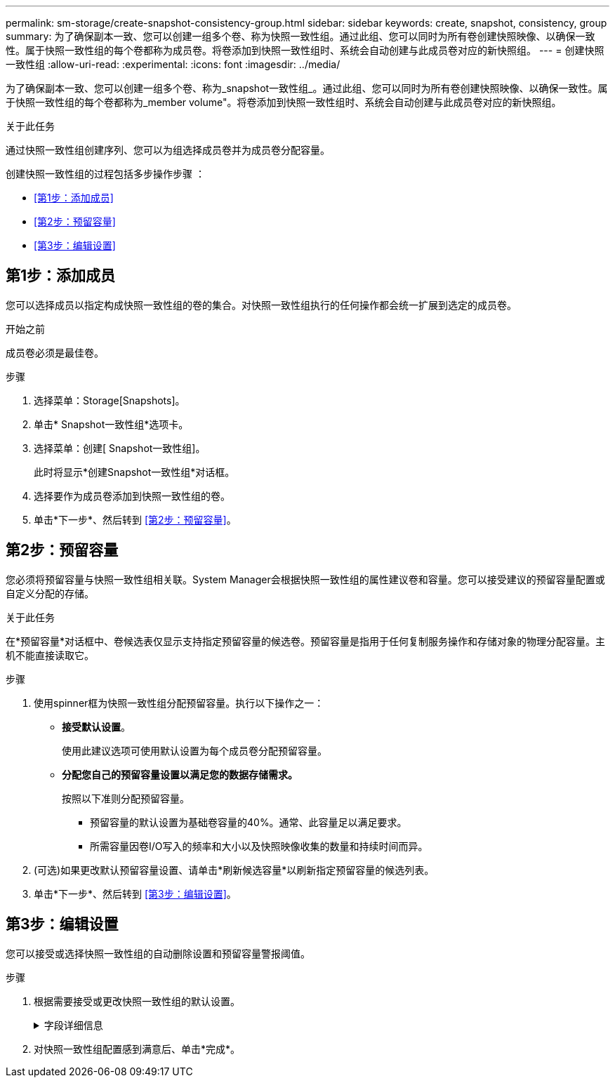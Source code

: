 ---
permalink: sm-storage/create-snapshot-consistency-group.html 
sidebar: sidebar 
keywords: create, snapshot, consistency, group 
summary: 为了确保副本一致、您可以创建一组多个卷、称为快照一致性组。通过此组、您可以同时为所有卷创建快照映像、以确保一致性。属于快照一致性组的每个卷都称为成员卷。将卷添加到快照一致性组时、系统会自动创建与此成员卷对应的新快照组。 
---
= 创建快照一致性组
:allow-uri-read: 
:experimental: 
:icons: font
:imagesdir: ../media/


[role="lead"]
为了确保副本一致、您可以创建一组多个卷、称为_snapshot一致性组_。通过此组、您可以同时为所有卷创建快照映像、以确保一致性。属于快照一致性组的每个卷都称为_member volume"。将卷添加到快照一致性组时、系统会自动创建与此成员卷对应的新快照组。

.关于此任务
通过快照一致性组创建序列、您可以为组选择成员卷并为成员卷分配容量。

创建快照一致性组的过程包括多步操作步骤 ：

* <<第1步：添加成员>>
* <<第2步：预留容量>>
* <<第3步：编辑设置>>




== 第1步：添加成员

[role="lead"]
您可以选择成员以指定构成快照一致性组的卷的集合。对快照一致性组执行的任何操作都会统一扩展到选定的成员卷。

.开始之前
成员卷必须是最佳卷。

.步骤
. 选择菜单：Storage[Snapshots]。
. 单击* Snapshot一致性组*选项卡。
. 选择菜单：创建[ Snapshot一致性组]。
+
此时将显示*创建Snapshot一致性组*对话框。

. 选择要作为成员卷添加到快照一致性组的卷。
. 单击*下一步*、然后转到 <<第2步：预留容量>>。




== 第2步：预留容量

[role="lead"]
您必须将预留容量与快照一致性组相关联。System Manager会根据快照一致性组的属性建议卷和容量。您可以接受建议的预留容量配置或自定义分配的存储。

.关于此任务
在*预留容量*对话框中、卷候选表仅显示支持指定预留容量的候选卷。预留容量是指用于任何复制服务操作和存储对象的物理分配容量。主机不能直接读取它。

.步骤
. 使用spinner框为快照一致性组分配预留容量。执行以下操作之一：
+
** *接受默认设置*。
+
使用此建议选项可使用默认设置为每个成员卷分配预留容量。

** *分配您自己的预留容量设置以满足您的数据存储需求。*
+
按照以下准则分配预留容量。

+
*** 预留容量的默认设置为基础卷容量的40%。通常、此容量足以满足要求。
*** 所需容量因卷I/O写入的频率和大小以及快照映像收集的数量和持续时间而异。




. (可选)如果更改默认预留容量设置、请单击*刷新候选容量*以刷新指定预留容量的候选列表。
. 单击*下一步*、然后转到 <<第3步：编辑设置>>。




== 第3步：编辑设置

[role="lead"]
您可以接受或选择快照一致性组的自动删除设置和预留容量警报阈值。

.步骤
. 根据需要接受或更改快照一致性组的默认设置。
+
.字段详细信息
[%collapsible]
====
[cols="2*"]
|===
| 正在设置 ... | Description 


 a| 
* Snapshot一致性组设置*



 a| 
Name
 a| 
指定快照一致性组的名称。



 a| 
在以下情况下启用Snapshot映像自动删除...
 a| 
如果要在指定限制后自动删除快照映像、请保持选中此复选框；使用spinner框更改此限制。如果清除此复选框、则在创建32个映像后将停止创建快照映像。



 a| 
*预留容量设置*



 a| 
在以下情况下提醒我...
 a| 
使用spinner框调整在快照一致性组的预留容量接近全满时系统发送警报通知的百分比点。

如果快照一致性组的预留容量超过指定阈值、请使用提前通知增加预留容量或删除不必要的对象、以免剩余空间用尽。



 a| 
预留容量全满的策略
 a| 
选择以下策略之一：

** *清除最旧的快照映像*-系统会自动清除快照一致性组中最早的快照映像、从而释放快照映像预留容量、以便在组中重复使用。
** *拒绝向基础卷写入数据*-当预留容量达到其最大定义百分比时、系统会拒绝向基础卷发出的任何I/O写入请求、这些请求会触发预留容量访问。


|===
====
. 对快照一致性组配置感到满意后、单击*完成*。

